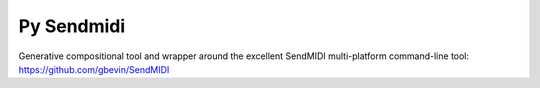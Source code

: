 ============
Py Sendmidi
============

Generative compositional tool and wrapper around the excellent SendMIDI
multi-platform command-line tool: `<https://github.com/gbevin/SendMIDI>`_
